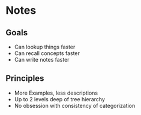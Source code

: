 * Notes
** Goals
- Can lookup things faster
- Can recall concepts faster
- Can write notes faster

** Principles
- More Examples, less descriptions
- Up to 2 levels deep of tree hierarchy
- No obsession with consistency of categorization
